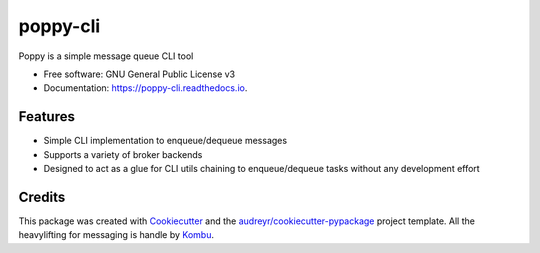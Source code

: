 ==========
poppy-cli
==========


.. image:: https://img.shields.io/pypi/v/poppy-cli.svg
        :target: https://pypi.python.org/pypi/poppy-cli

.. image:: https://img.shields.io/travis/johngian/poppy-cli.svg
        :target: https://travis-ci.com/johngian/poppy-cli

.. image:: https://readthedocs.org/projects/poppy-cli/badge/?version=latest
        :target: https://poppy-cli.readthedocs.io/en/latest/?version=latest
        :alt: Documentation Status




Poppy is a simple message queue CLI tool


* Free software: GNU General Public License v3
* Documentation: https://poppy-cli.readthedocs.io.


Features
--------

* Simple CLI implementation to enqueue/dequeue messages
* Supports a variety of broker backends
* Designed to act as a glue for CLI utils chaining to enqueue/dequeue tasks without any development effort

Credits
-------

This package was created with Cookiecutter_ and the `audreyr/cookiecutter-pypackage`_ project template.
All the heavylifting for messaging is handle by Kombu_.

.. _Cookiecutter: https://github.com/audreyr/cookiecutter
.. _`audreyr/cookiecutter-pypackage`: https://github.com/audreyr/cookiecutter-pypackage
.. _Kombu: https://github.com/celery/kombu
